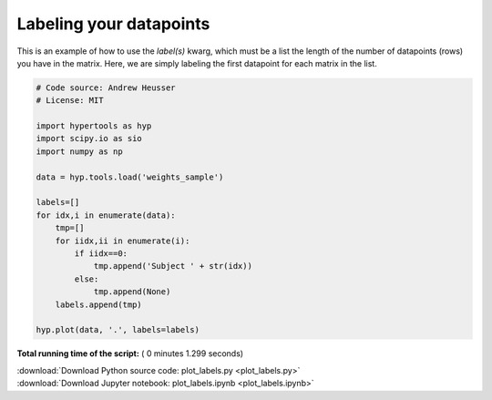 

.. _sphx_glr_auto_examples_plot_labels.py:


=============================
Labeling your datapoints
=============================

This is an example of how to use the `label(s)` kwarg, which must be a list the
length of the number of datapoints (rows) you have in the matrix.  Here, we
are simply labeling the first datapoint for each matrix in the list.




.. image:: /auto_examples/images/sphx_glr_plot_labels_001.png
    :align: center





.. code-block:: python


    # Code source: Andrew Heusser
    # License: MIT

    import hypertools as hyp
    import scipy.io as sio
    import numpy as np

    data = hyp.tools.load('weights_sample')

    labels=[]
    for idx,i in enumerate(data):
        tmp=[]
        for iidx,ii in enumerate(i):
            if iidx==0:
                tmp.append('Subject ' + str(idx))
            else:
                tmp.append(None)
        labels.append(tmp)

    hyp.plot(data, '.', labels=labels)

**Total running time of the script:** ( 0 minutes  1.299 seconds)



.. container:: sphx-glr-footer


  .. container:: sphx-glr-download

     :download:`Download Python source code: plot_labels.py <plot_labels.py>`



  .. container:: sphx-glr-download

     :download:`Download Jupyter notebook: plot_labels.ipynb <plot_labels.ipynb>`

.. rst-class:: sphx-glr-signature

    `Generated by Sphinx-Gallery <http://sphinx-gallery.readthedocs.io>`_
